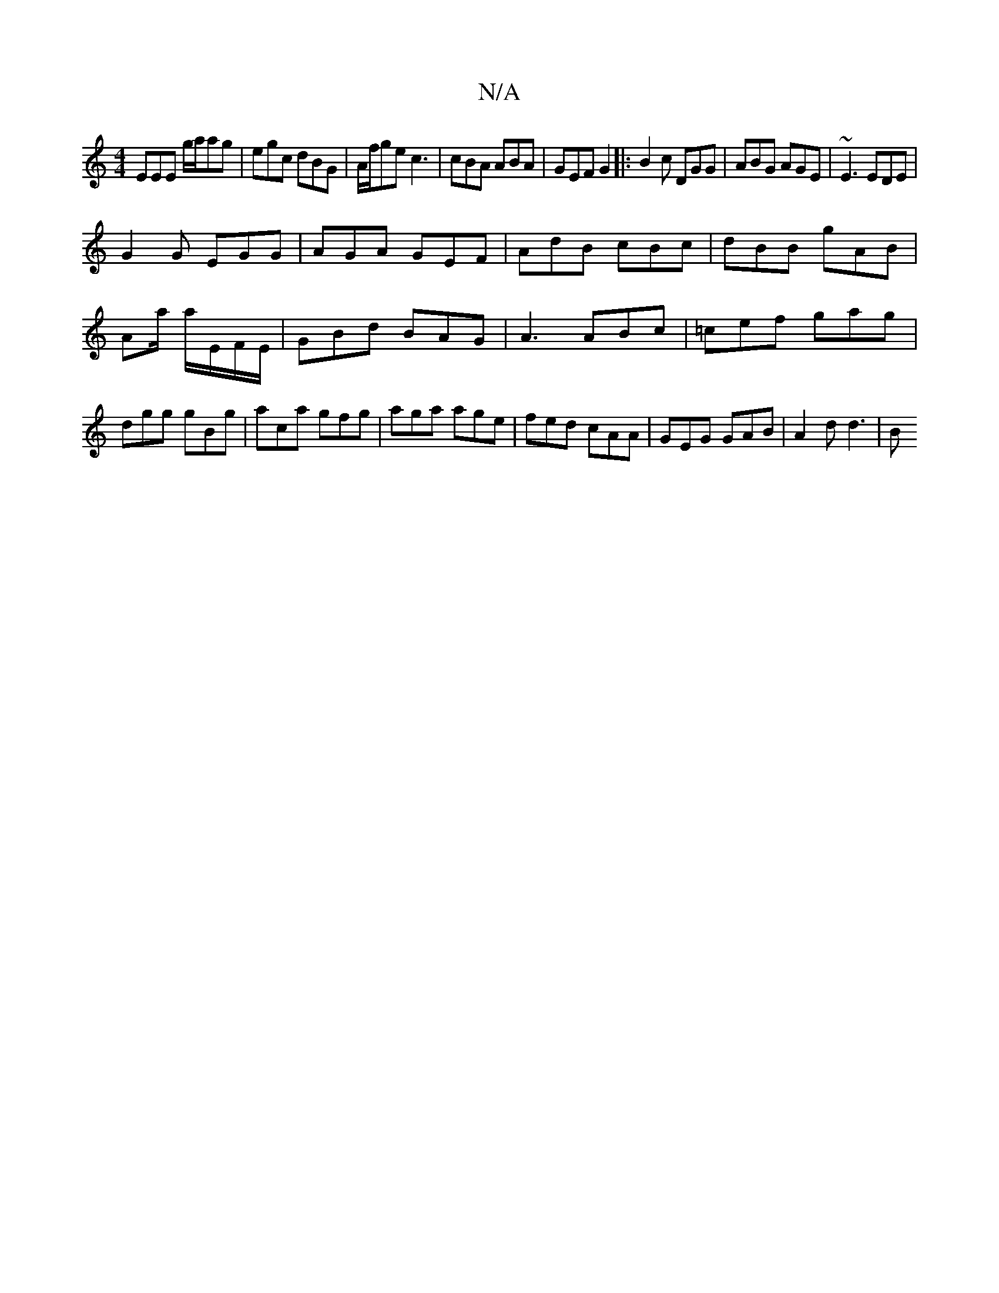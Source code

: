 X:1
T:N/A
M:4/4
R:N/A
K:Cmajor
EEE g/a/ag|egc dBG|A/f/ge c3|cBA ABA|GEF G2|: B2c DGG | ABG AGE | ~E3 EDE|
G2G EGG|AGA GEF|AdB cBc|dBB gAB|Aa/2 a/E/F/E/ | GBd BAG | A3 ABc | =cef gag |dgg gBg|aca gfg|aga age|fed cAA|GEG GAB|A2d d3|B